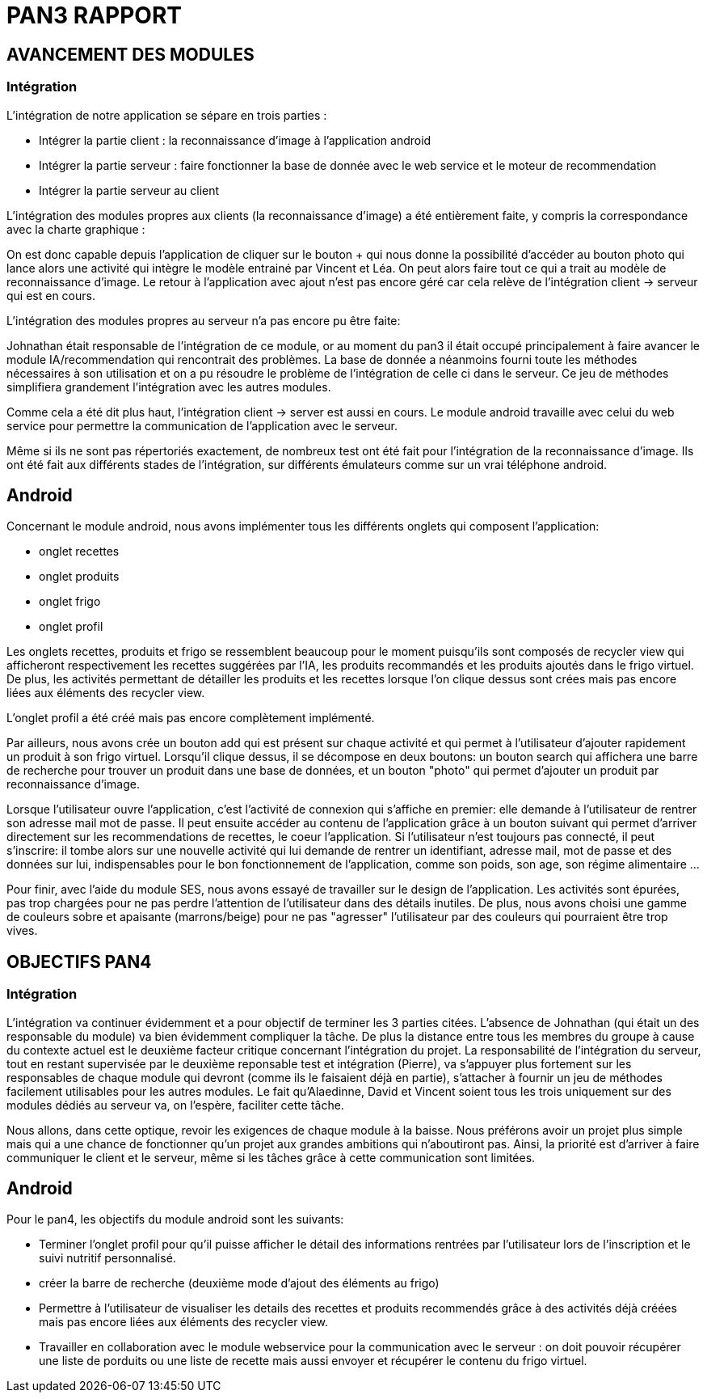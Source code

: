 = PAN3 RAPPORT

== AVANCEMENT DES MODULES

=== Intégration

L'intégration de notre application se sépare en trois parties :

* Intégrer la partie client : la reconnaissance d'image à l'application android
* Intégrer la partie serveur : faire fonctionner la base de donnée avec le web service et le moteur de recommendation
* Intégrer la partie serveur au client

L'intégration des modules propres aux clients (la reconnaissance d'image) a été entièrement faite, y compris la 
correspondance avec la charte graphique : 

On est donc capable depuis l'application
de cliquer sur le bouton + qui nous donne la possibilité d'accéder au bouton photo 
qui lance alors une activité qui intègre le modèle entrainé par Vincent et Léa.
On peut alors faire tout ce qui a trait au modèle de reconnaissance d'image. Le 
retour à l'application avec ajout n'est pas encore géré car cela relève de
l'intégration client -> serveur qui est en cours.

L'intégration des modules propres au serveur n'a pas encore pu être faite:

Johnathan était responsable de l'intégration de ce module, or au moment du pan3
il était occupé principalement à faire avancer le module IA/recommendation qui 
rencontrait des problèmes. La base de donnée a néanmoins fourni toute les méthodes
nécessaires à son utilisation et on a pu résoudre le problème de l'intégration
de celle ci dans le serveur. Ce jeu de méthodes simplifiera grandement l'intégration
avec les autres modules.

Comme cela a été dit plus haut, l'intégration client -> server est aussi en cours.
Le module android travaille avec celui du web service pour permettre la communication
de l'application avec le serveur.

Même si ils ne sont pas répertoriés exactement, de nombreux test ont été fait pour
l'intégration de la reconnaissance d'image. Ils ont été fait aux différents stades
de l'intégration, sur différents émulateurs comme sur un vrai téléphone android. 

== Android

Concernant le module android, nous avons implémenter tous les différents onglets qui composent l'application:

* onglet recettes
* onglet produits 
* onglet frigo
* onglet profil 

Les onglets recettes, produits et frigo se ressemblent beaucoup pour le moment puisqu'ils sont composés de recycler view qui afficheront respectivement
les recettes suggérées par l'IA, les produits recommandés et les produits ajoutés dans le frigo virtuel. De plus, les activités permettant de détailler 
les produits et les recettes lorsque l'on clique dessus sont crées mais pas encore liées aux éléments des recycler view. 

L'onglet profil a été créé mais pas encore complètement implémenté. 

Par ailleurs, nous avons crée un bouton add qui est présent sur chaque activité et qui permet à l'utilisateur d'ajouter rapidement un 
produit à son frigo virtuel. Lorsqu'il clique dessus, il se décompose en deux boutons: un bouton search qui affichera une barre de recherche pour trouver un 
produit dans une base de données, et un bouton "photo" qui permet d'ajouter un produit par reconnaissance d'image.

Lorsque l'utilisateur ouvre l'application, c'est l'activité de connexion qui s'affiche en premier: elle demande à l'utilisateur de rentrer son adresse mail 
mot de passe. Il peut ensuite accéder au contenu de l'application grâce à un bouton suivant qui permet d'arriver directement sur les recommendations de 
recettes, le coeur l'application. Si l'utilisateur n'est toujours pas connecté, il peut s'inscrire: il tombe alors sur une nouvelle activité
qui lui demande de rentrer un identifiant, adresse mail, mot de passe et des données sur lui, indispensables pour le bon fonctionnement de l'application, 
comme son poids, son age, son régime alimentaire ...

Pour finir, avec l'aide du module SES, nous avons essayé de travailler sur le design de l'application. Les activités sont épurées, pas trop chargées pour
ne pas perdre l'attention de l'utilisateur dans des détails inutiles. De plus, nous avons choisi une gamme de couleurs sobre et apaisante (marrons/beige) 
pour ne pas "agresser" l'utilisateur par des couleurs qui pourraient être trop vives. 

== OBJECTIFS PAN4

=== Intégration

L'intégration va continuer évidemment et a pour objectif de terminer les 3 parties
citées. L'absence de Johnathan (qui était un des responsable du module) va bien évidemment 
compliquer la tâche. De plus la distance entre tous les membres du groupe à cause du contexte actuel
est le deuxième facteur critique concernant l'intégration du projet. 
La responsabilité de l'intégration du serveur, tout en restant
supervisée par le deuxième reponsable test et intégration (Pierre), va s'appuyer plus fortement
sur les responsables de chaque module qui devront (comme ils le faisaient déjà en partie),
s'attacher à fournir un jeu de méthodes facilement utilisables pour les autres modules.
Le fait qu'Alaedinne, David et Vincent soient tous les trois uniquement sur des 
modules dédiés au serveur va, on l'espère, faciliter cette tâche.

Nous allons, dans cette optique, revoir les exigences de chaque module à la baisse.
Nous préférons avoir un projet plus simple mais qui a une chance de fonctionner
qu'un projet aux grandes ambitions qui n'aboutiront pas. Ainsi, la priorité est
d'arriver à faire communiquer le client et le serveur, même si les tâches
grâce à cette communication sont limitées.

== Android

Pour le pan4, les objectifs du module android sont les suivants: 

* Terminer l'onglet profil pour qu'il puisse afficher le détail des informations
rentrées par l'utilisateur lors de l'inscription et le suivi nutritif personnalisé. 
* créer la barre de recherche (deuxième mode d'ajout des éléments au frigo) 
* Permettre à l'utilisateur de visualiser les details des recettes et produits recommendés grâce à des activités déjà créées mais pas encore liées 
aux éléments des recycler view. 
* Travailler en collaboration avec le module webservice pour la communication avec le serveur : on doit pouvoir récupérer une liste de porduits ou une liste de recette mais aussi envoyer et récupérer le contenu du frigo virtuel. 
